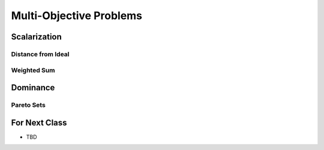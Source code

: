 ************************
Multi-Objective Problems
************************



Scalarization
=============

Distance from Ideal
-------------------


Weighted Sum
------------



Dominance
=========

Pareto Sets
-----------



For Next Class
==============

* TBD
